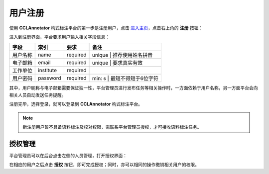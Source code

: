 用户注册
=================

使用 **CCLAnnotator** 构式标注平台的第一步是注册用户，点击 `进入主页 <http://ccl.pku.edu.cn:8088/CCLAnnotator/public/index.php>`_，\
点击右上角的 **注册** 按钮：

.. image:: ./images/index.png

进入到注册界面，平台要求用户输入相关字段信息：

============== ================ ================ ======================================================================
**字段**        **索引**         **要求**         **备注**
用户名称        name             required         unique | 推荐使用姓名拼音
电子邮箱        email            required         unique | 要求真实有效
工作单位        institute        required
用户密码        password         required         min: ``6`` | 最短不得短于6位字符
============== ================ ================ ======================================================================

其中，用户昵称与电子邮箱需要保证独一性，平台管理员进行发布任务等相关操作时，一方面依赖于用户名称，\
另一方面平台会向相关人员自动发送任务提醒。

.. image:: ./images/signup.png

注册完毕，选择登录，就可以登录到 **CCLAnnotator** 构式标注平台。

.. note::
   新注册用户暂不具备语料标注及校对权限，需联系平台管理员授权，才可接收语料标注任务。

授权管理
-----------------

平台管理员可以在后台点击左侧的人员管理，打开授权界面：

.. image:: ./images/authorize.png

在相应的用户之后点击 **授权** 按钮，即可完成授权；同时，亦可以相同的操作撤销相关用户的权限。